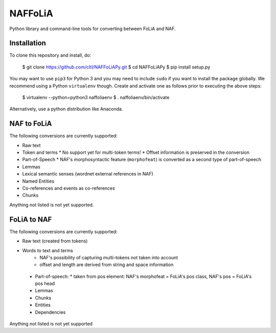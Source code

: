 NAFFoLiA
============

Python library and command-line tools for converting between FoLiA and NAF.

Installation
-----------------

To clone this repository and install, do:

    $ git clone https://github.com/cltl/NAFFoLiAPy.git
    $ cd NAFFoLiAPy
    $ pip install setup.py

You may want to use ``pip3`` for Python 3 and you may need to include ``sudo``
if you want to install the package globally. We recommend using a Python
``virtualenv`` though. Create and activate one as follows prior to executing
the above steps:

    $ virtualenv --python=python3 naffoliaenv
    $ . naffoliaenv/bin/activate

Alternatively, use a python distribution like Anaconda.

NAF to FoLiA
----------------

The following conversions are currently supported:

* Raw text
* Token and terms 
  * No support yet for multi-token terms!
  * Offset information is preserved in the conversion
* Part-of-Speech
  * NAF's morphosyntactic feature (``morphofeat``) is converted as a second type of part-of-speech
* Lemmas
* Lexical semantic senses (wordnet external references in NAF)
* Named Entities
* Co-references and events as co-references
* Chunks

Anything not listed is not yet supported.

FoLiA to NAF
-----------------

The following conversions are currently supported:

* Raw text (created from tokens)
* Words to text and terms
   * NAF's possibility of capturing multi-tokens not taken into account
   * offset and length are derived from string and space information
 * Part-of-speech:
   * taken from pos element: NAF's morphofeat = FoLiA's pos class, NAF's pos = FoLiA's pos head
 * Lemmas
 * Chunks
 * Entities
 * Dependencies
  
Anything not listed is not yet supported

